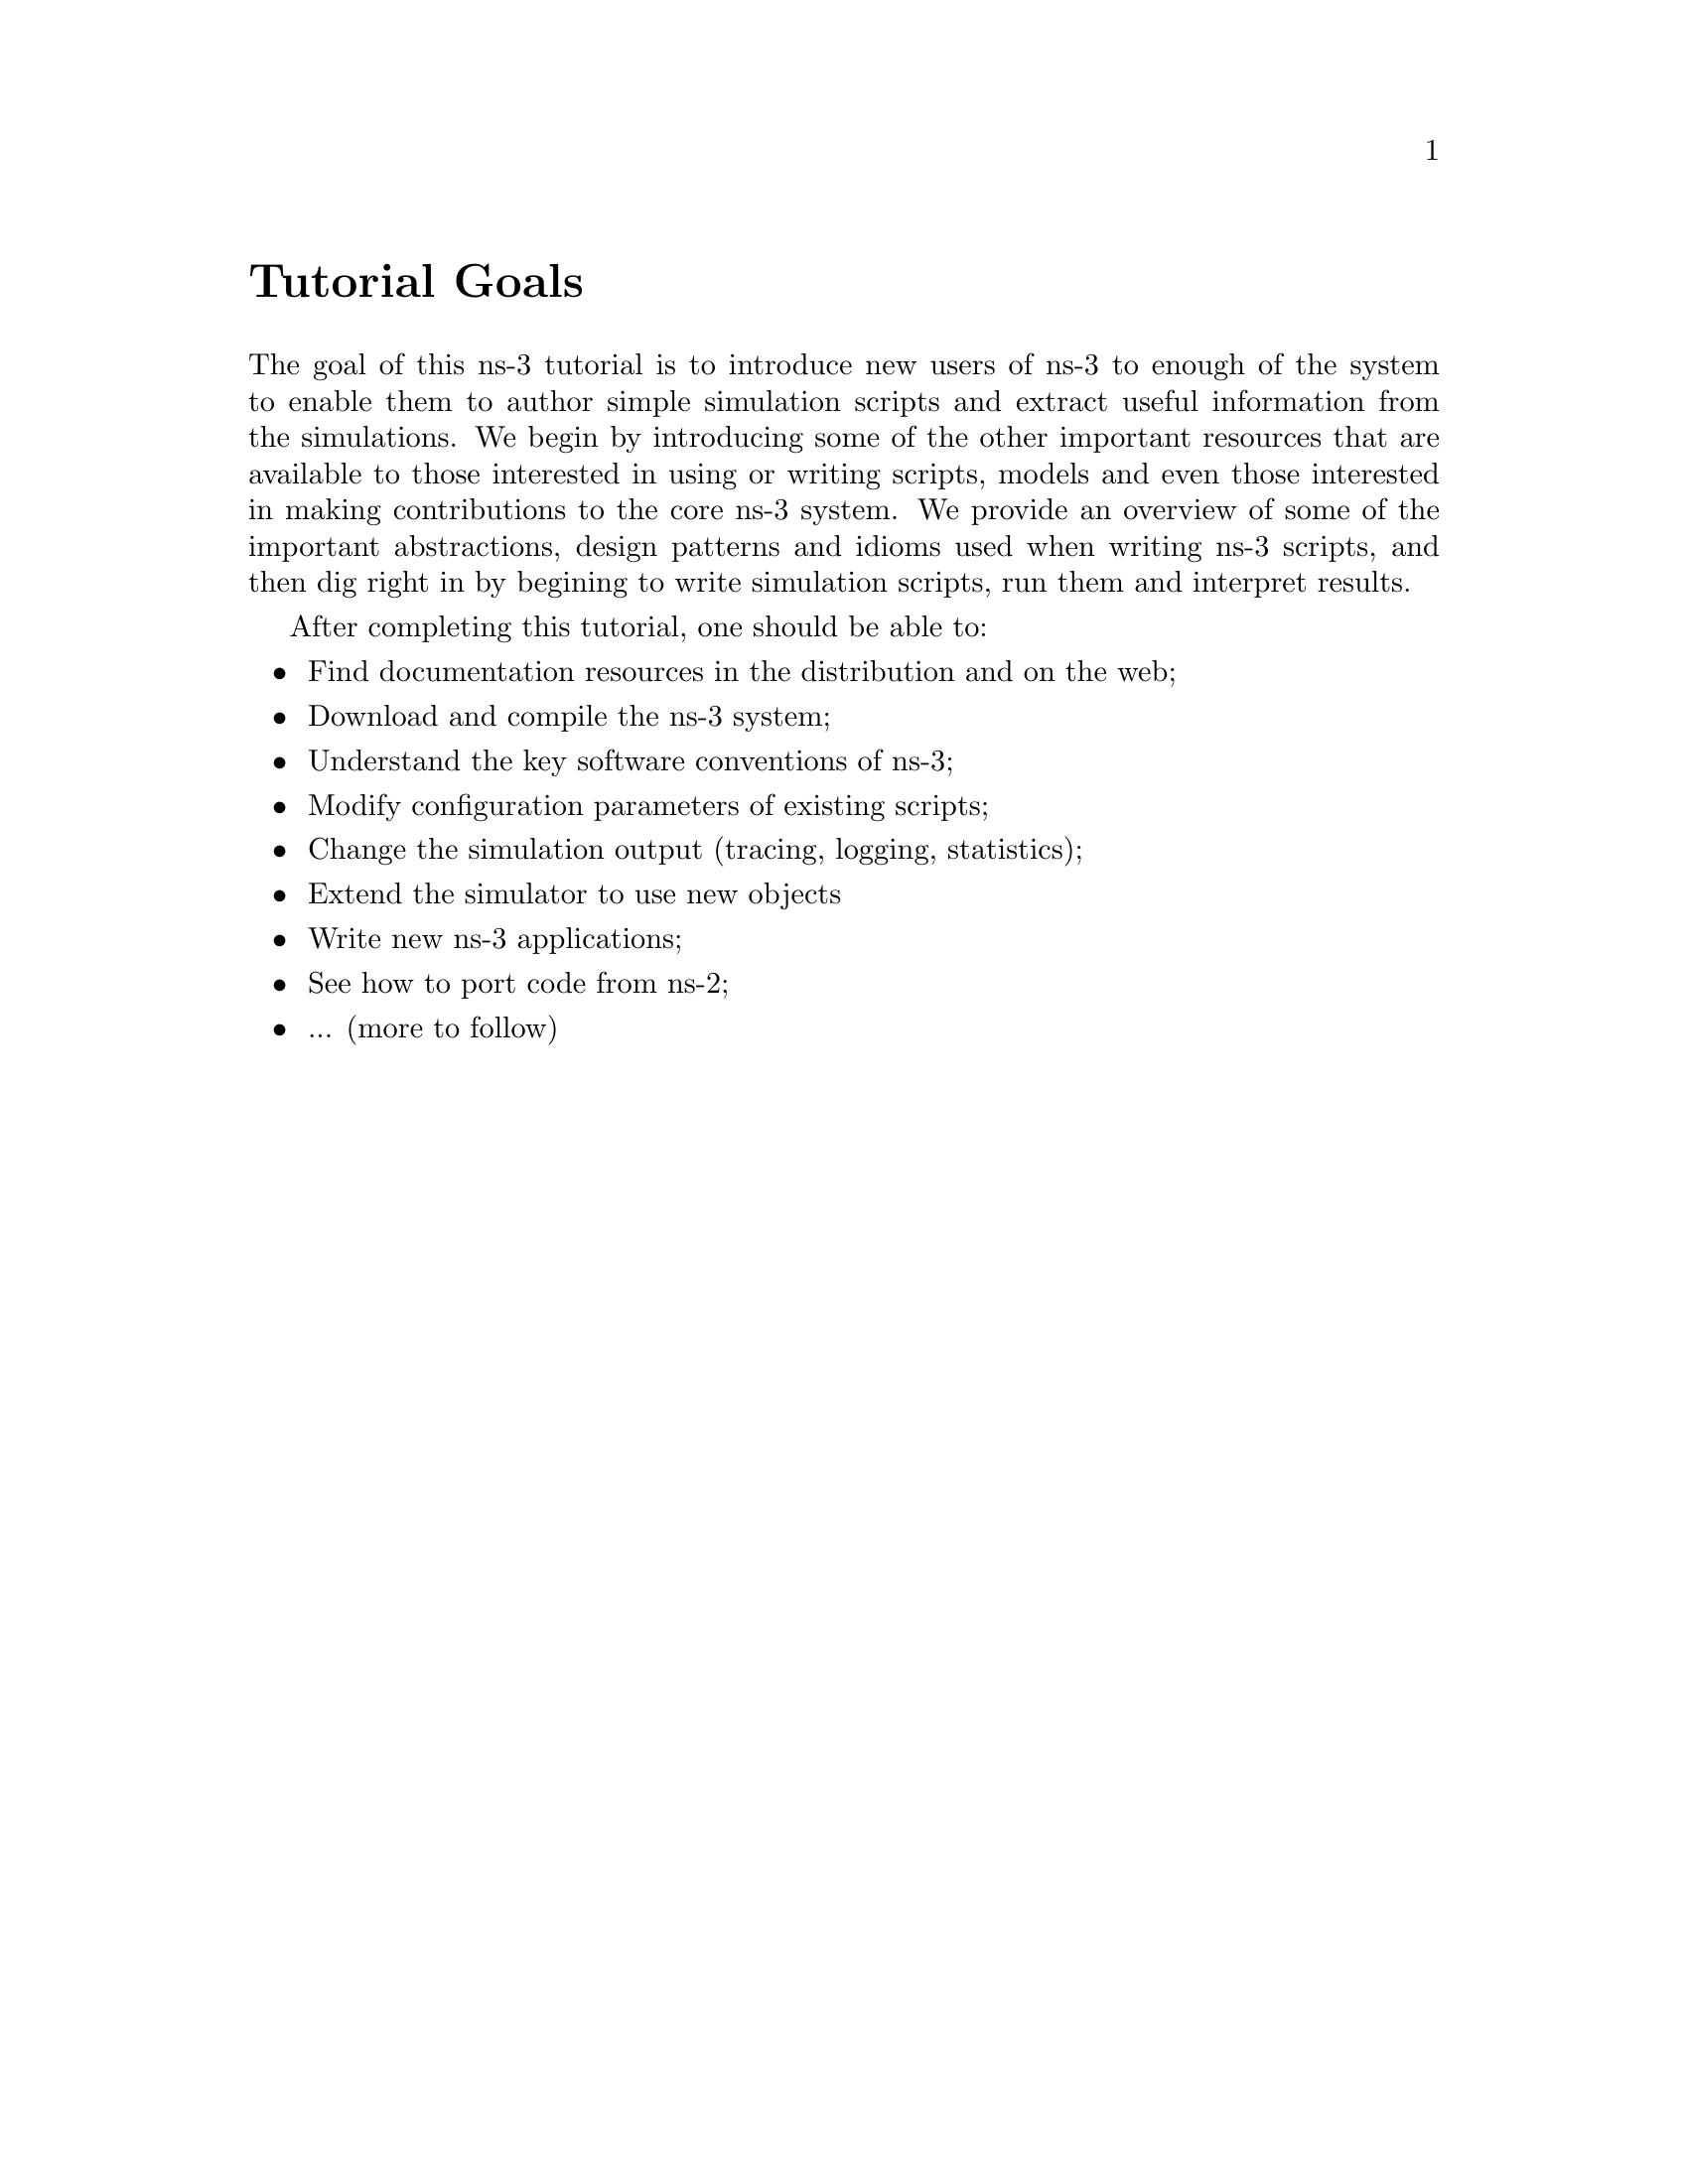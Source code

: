 
@c ========================================================================
@c Begin document body here
@c ========================================================================

@c ========================================================================
@c Tutorial Goals
@c ========================================================================

@node Tutorial Goals
@unnumbered Tutorial Goals

@c This is an unnumbered section, like a preface.  Numbering
@c starts with section 1 (Introduction)

The goal of this ns-3 tutorial is to introduce new users of ns-3 to enough
of the system to enable them to author simple simulation scripts and extract
useful information from the simulations.  We begin by introducing some of the
other important resources that are available to those interested in using or
writing scripts, models and even those interested in making contributions to
the core ns-3 system.  We provide an overview of some of the 
important abstractions, design patterns and idioms used when writing 
ns-3 scripts, and then dig right in by begining to write simulation 
scripts, run them and interpret results.

After completing this tutorial, one should be able to:
@itemize @bullet
@item Find documentation resources in the distribution and on the web;
@item Download and compile the ns-3 system;
@item Understand the key software conventions of ns-3;
@item Modify configuration parameters of existing scripts;
@item Change the simulation output (tracing, logging, statistics);
@item Extend the simulator to use new objects
@item Write new ns-3 applications;
@item See how to port code from ns-2;
@item ... (more to follow)
@end itemize

@c ========================================================================
@c PART:  Introduction
@c ========================================================================
@c The below chapters are under the major heading "Introduction"
@c This is similar to the Latex \part command
@c
@c ========================================================================
@c Overview
@c ========================================================================
@node Overview
@chapter Overview

@menu
* For ns-2 users::
* Contributing::
* Tutorial organization::
@end menu

The ns-3 simulator is a discrete-event network
simulator targeted primarily for research and educational use.  
The @uref{http://www.nsnam.org,,ns-3 project}, started in 
2006, is an open-source project.  The goal of the project is to
build a new network simulator primarily for research and educational use.  

Primary documentation for the ns-3 project is available in
three forms:
@itemize @bullet
@item @uref{http://www.nsnam.org/doxygen/index.html,,ns-3 Doxygen/Manual}:  Documentation of the public APIs of the simulator
@item Tutorial (this document)
@item @uref{http://www.nsnam.org/wiki/index.php,, ns-3 wiki}
@end itemize

The purpose of this tutorial is to introduce new ns-3 users to the 
system in a structured way.  It is sometimes difficult for new users to
glean essential information from detailed manuals and to convert this
information into working simulations.  In this tutorial, we will build 
several example simulations, introducing and explaining key concepts and
features as we go.

As the tutorial unfolds, we will introduce the full ns-3 
documentation 
and provide pointers to source code for those interested in delving deeper
into the workings of the system.

A few key points are worth noting at the onset:
@itemize @bullet
@item ns-3 is not an extension of @uref{http://www.isi.edu/nsnam/ns,,ns-2}; 
it is a new
simulator.  The two simulators are both written in C++ but ns-3
is a new simulator that does not support the ns-2 APIs.
Some models from ns-2 have already been ported from ns-2
to ns-3. The project will continue to maintain ns-2 while
ns-3 is being built, and will study transition and
integration mechanisms.
@item ns-3 is open-source, and the project strives to maintain
an open environment for researchers to contribute and share their
software.  
@end itemize
 
@node For ns-2 users
@section For ns-2 users

For those familiar with ns-2, the most visible outward change 
when moving to ns-3 is the choice of scripting language.  
ns-2 is typically scripted in Tcl and results of simulations can
be visualized using the Network Animator @command{nam}.  In 
ns-3 there is currently no visualization module, and Python
bindings have been developed (Tcl bindings have been prototyped
using @uref{http://www.swig.org,,SWIG}, but are not supported by the 
current development team).  
In this tutorial, we will concentrate on 
scripting directly in C++ and interpreting results via trace files.  

But there are similarities as well (both, for example, are based
on C++ objects, and some code from ns-2 has already been ported
to ns-3).  We will try to highlight differences between ns-2 and ns-3
as we proceed in this tutorial.

@node Contributing
@section Contributing

@cindex software configuration management
ns-3 is a research and educational simulator, by and for the
research community.  It will rely on the ongoing contributions of 
the community to develop new models, debug or maintain
existing ones, and share results.  There are a few policies
that we hope will encourage people to contribute to ns-3 like they
have for ns-2:
@itemize @bullet
@item open source licensing based on GNU GPLv2 compatibility
@item @uref{http://www.nsnam.org/wiki/index.php,,wiki}
@item @uref{http://www.nsnam.org/wiki/index.php/Contributed_Code,,Contributed Code} page, similar to ns-2's popular 
@uref{http://nsnam.isi.edu/nsnam/index.php/Contributed_Code,,Contributed Code} 
page
@item @code{src/contrib} directory (we will host your contributed code)
@item open @uref{http://www.nsnam.org/bugzilla,,bug tracker}
@item ns-3 developers will gladly help potential contributors to get
started with the simulator (please contact @uref{http://www.nsnam.org/people.html,,one of us})
@end itemize  

If you are an ns user, please consider to provide your feedback,
bug fixes, or code to the project.  

@node Tutorial organization
@section Tutorial organization

The tutorial assumes that new users might follow a path such as follows:

@itemize @bullet
@item browse the source code and documentation, to get a feel for 
the simulator and what it might be like to handle;
@item try to download and build a copy;
@item try to run a few sample programs, and perhaps change some configurations;
@item look at simulation output, and try to adjust it
@item study the software architecture of the system, to consider hacking it or 
extending it;
@item write new models or port existing code to ns-3, and eventually post those
models back to the community.
@end itemize

As a result, we have tried to organize the tutorial along the above
broad sequences of events.

@c ========================================================================
@c Browsing ns-3
@c ========================================================================

@node Browsing
@chapter Browsing ns-3

@menu
* Source code::
* Doxygen::
* Other documentation::
@end menu

@node Source code
@section Source code 

The most recent code can be browsed on our web server at the following link:
@uref{http://code.nsnam.org/?sort=lastchange}.  If you click on the bold
repository names on the left of the page, you will see changelogs for
these repositories, and links to the @emph{manifest}.  From the manifest
links, one can browse the source tree.

The top-level directory will look something like:
@verbatim
  AUTHORS  RELEASE_NOTES  examples/  src/       waf*
  LICENSE  VERSION        ns3/       tutorial/  waf.bat*
  README   doc/           samples/   utils/     wscript
@end verbatim
The source code is mainly in the @code{src} directory.  Example
scripts are in the @code{examples} directory.  Both are good directories
to start browsing some code.

For ns-2 users, who may be familiar with the @code{simple.tcl} example script
in the ns-2 documentation, an analogous script is found in 
@code{examples/simple-point-to-point.cc} with a Python equivalent found
in @emph{(pending Python merge)}. 

@node Doxygen
@section Doxygen

We document all of APIs using @uref{http://www.stack.nl/~dimitri/doxygen/,,Doxygen}.  Current builds of this documentation are available at:
@uref{http://www.nsnam.org/doxygen/index.html}, which are worth an initial
look.  

@node Other documentation
@section Other documentation

See:  @uref{http://www.nsnam.org/documents.html}.

@c ========================================================================
@c Resources
@c ========================================================================

@node Resources
@chapter Resources

@menu
* The-Web::
* Mercurial::
* Waf::
* Environment-Idioms-Design-Patterns::
* Socket-Programming::
@end menu

@node The-Web
@section The Web

@cindex www.nsnam.org
There are several important resources of which any ns-3 user must be
aware.  The main web site is located at @uref{http://www.nsnam.org}
and provides access to basic information about the ns-3 system.  
Detailed documentation is available through the main web site at
@uref{http://www.nsnam.org/documents.html}.

@cindex documentation
@cindex architecture
You can find documents relating to the system architecture from this page,
and also gain access to the detailed software documentation.  The software
system is documented in great detail using 
@uref{http://www.stack.nl/~dimitri/doxygen/,,Doxygen}.  There is a Wiki that
complements the main ns-3 web site which you will find at 
@uref{http://www.nsnam.org/wiki/}.

You will find user and developer FAQs there as well as troubleshooting guides, 
third-party contributed code, papers, etc. The source code may be found 
and browsed at @uref{http://code.nsnam.org/}. 

@cindex repository!ns-3-dev
@cindex repository!releases
There you will find the current development tree in the repository named
@code{ns-3-dev}. Past releases and experimental repositories of the core
developers may also be found there.

@node Mercurial
@section Mercurial

Complex software systems need some way to manage the organization and 
changes to the underlying code and documentation.  There are many ways to
perform this feat, and you may have heard of some of the systems that are
currently used to do this.  The Concurrent Version System (CVS) is probably
the most well known.

@cindex software configuration management
@cindex Mercurial
The ns-3 project uses Mercurial as its source code management system.
Although you do not need to know much about Mercurial in order to complete
this tutorial, we recommend becoming familiar with Mercurial and using it 
to access the source code.  Mercurial has a web site at 
@uref{http://www.selenic.com/mercurial/},
from which you can get binary or source releases of this Software
Configuration Management (SCM) system.  Selenic (the developer of Mercurial)
also provides a tutorial at 
@uref{http://www.selenic.com/mercurial/wiki/index.cgi/Tutorial/},
and a QuickStart guide at
@uref{http://www.selenic.com/mercurial/wiki/index.cgi/QuickStart/}.

You can also find vital information about using Mercurial and ns-3
on the main ns-3 web site.

@node Waf
@section Waf

@cindex Waf
@cindex make
@cindex build
Once you have source code downloaded to your local system, you will need 
to compile that source to produce usable programs.  Just as in the case of
source code management, there are many tools available to perform this 
function.  Probably the most famous of these tools is @code{make}.  Along
with being the most famous, @code{make} is probably the most difficult to
use in a very large and highly configurable system.  Because of this, many
alternatives have been developed.  Recently these systems have been developed
using the Python language.

The build system @code{Waf} is used on the ns-3 project.  It is one 
of the new generation of Python-based build systems.  You will not need to 
understand any Python to build the existing ns-3 system, and will 
only have to understand a tiny and intuitively obvious subset of Python in 
order to extend the system in most cases.

For those interested in the gory details of Waf, the main web site can be 
found at @uref{http://freehackers.org/\~tnagy/waf.html}.

@node Environment-Idioms-Design-Patterns
@section Environment, Idioms, and Design Patterns

@cindex C++
As mentioned above, scripting in ns-3 is done in C++.  A working 
knowledge of C++ and object-oriented concepts is assumed in this document.
We will take some time to review some of the more advanced concepts or 
possibly unfamiliar language features, idioms and design patterns as they 
appear.  We don't want this tutorial to devolve into a C++ tutorial, though,
so we do expect a basic command of the language.  There are an almost 
unimaginable number of sources of information on C++ available on the web or
in print.

If you are new to C++, you may want to find a tutorial- or cookbook-based
book or web site and work through at least the basic features of the language
before proceeding.

@subsection Environment

@cindex toolchain
@cindex GNU
The ns-3 system uses the GNU ``toolchain'' for development.  
A software toolchain is the set of programming tools available in the given 
environment. For a quick review of what is included in the GNU toolchain see,
@uref{http://en.wikipedia.org/wiki/GNU_toolchain}.

@cindex Linux
Typically an ns-3 author will work in Linux or a Linux-like
environment.  For those running under Windows, there do exist environments 
which simulate the Linux environment to various degrees.  The ns-3 
project supports development in the Cygwin and the MinGW environments for 
these users.  See @uref{http://www.cygwin.com/} and 
@uref{http://www.mingw.org/} for details on downloading and using these
systems.  Cygwin provides many of the popular Linux system commands.
It can, however, sometimes be problematic due to the way it 
actually does its emulation, and sometimes interactions with other Windows
software can cause problems.

@cindex Cygwin
@cindex MinGW
If you do use Cygwin or MinGW; and use Logitech products, we will save you
quite a bit of heartburn right off the bat and encourage you to take a look
at the @uref{http://www.mingw.org/MinGWiki/index.php/FAQ,,MinGW FAQ}.

@cindex Logitech
Search for ``Logitech'' and read the FAQ entry, ``why does make often 
crash creating a sh.exe.stackdump file when I try to compile my source code.''
Believe it or not, the @code{Logitech Process Monitor} insinuates itself into
every DLL in the system when it is running.  It can cause your Cygwin or
MinGW DLLs to die in mysterious ways and often prevents debuggers from 
running.  Beware of Logitech.

@subsection Idioms and Design Patterns

@cindex idiom
In any system, there are a number of problems to be solved that happen 
repeatedly.  Often the solutions to these problems can be generalized and
applied in a similar way across the system.  These solutions are called
Design Patterns.  The ns-3 system relies on several classic design
patterns.

@cindex design pattern
Also, in any language, there are constructs that, while they aren't part of the
language per se, are commonly found and useful.  For example, at the lowest 
level a C programmer should be able to immediately recognize the purpose and 
intent  of the following code without having to reflect on the details:

@verbatim
  for (;;)
@end verbatim

These low-level constructs, or idioms, extend upward in complexity, eventually
becoming implementations of design patterns.  As you are exposed to more 
and more of the ns-3 system, you will begin to recognize and be 
comfortable with the C++ implementations (idioms) of several important design
patterns.

@cindex functor
@cindex callback
@cindex smart pointer
The ns-3 code relies heavily on 
@emph{Generalized Functors, Callbacks, 
Smart Pointers, Singletons, and Object Factories}.  Although we will 
not assume any detailed knowledge of the idioms and design patterns used 
in the ns-3
system, it will be useful for readers who intend to delve deeply into the
system to understand some important related concepts.  We recommend two 
resources: @uref{http://www.amazon.com/Design-Patterns-Object-Oriented-Addison-Wesley-Professional/dp/0201633612/,,Design Patterns: Elements of Reusable Object-Oriented Software, Gamma et. al.} and
@uref{http://www.amazon.com/exec/obidos/ASIN/0201704315,,Modern C++ Design: Generic Programming and Design Patterns Applied, Alexandrescu}.

Gamma addresses the abstract design patterns, and Alexandrescu addresses the
C++ idioms you will often see throughout the ns-3 code.

@cindex template
Almost any use of ns-3 will require some basic knowledge of C++ 
templates.
We will discuss the high-level uses in this tutorial.  However, if you venture
deeply into the source code, you will see fairly heavy use of relatively
sophisticated C++ templates in some of low-level modules of the system.  The
You don't have to be a template guru to complete this tutorial but if you
expect to work in ns-3 within the simulation core, you will have to be 
somewhat fluent
with templates.  If you  want to truly grok C++ templates we recommend,
@uref{http://www.amazon.com/Templates-Complete-Guide-David-Vandevoorde/dp/0201734842/,,C++ Templates: The Complete Guide, Vandevoorde and Josuttis}.

@node Socket-Programming
@section Socket Programming

@cindex sockets
We will assume a basic facility with the Berkeley Sockets API in the examples
used in this tutorial.  If you are new to sockets, we recommend reviewing the
API and some common usage cases.  For a good overview of programming TCP/IP
sockets we recommend @uref{http://www.elsevier.com/wps/product/cws_home/680765,,Practical TCP/IP Sockets in C, Donahoo and Calvert}.

There is an associated web site that includes source for the examples in the
book, which you can find at:
@uref{http://cs.baylor.edu/~donahoo/practical/CSockets/}.

If you understand the first four chapters of the book (or for those who do
not have access to a copy of the book, the echo clients and servers shown in 
the website above) you will be in good shape to understand the tutorial.
There is a similar book on Multicast Sockets,
@uref{http://www.elsevier.com/wps/product/cws_home/700736,,Multicast Sockets, Makofske and Almeroth}.
that covers material you may need to understand for the multicast examples.

@c ========================================================================
@c Downloading and Compiling 
@c ========================================================================

@node Downloading and Compiling
@chapter Downloading and Compiling

@cindex Linux
@cindex Cygwin
@cindex GNU
@cindex toolchain
From this point forward, we are going to assume that the reader is working in
Linux or a Linux emulation environment (Linux, Cygwin, etc.) and has the GNU
toolchain installed and verified.  

@cindex Mercurial
@cindex Waf
We are going to assume that you have Mercurial and Waf installed and running
on the target system as described in the Getting Started section of the 
ns-3 web site: @uref{http://www.nsnam.org/getting_started.html}.

@section Downloading
@cindex tarball
The ns-3 code is available in Mercurial repositories on the server
code.nsnam.org.  You can download a tarball, but we recommend working with
Mercurial --- it will make your life easier in the long run.

@cindex repository
If you go to the following link: @uref{http://code.nsnam.org/},
you will see a number of repositories.  Many are the private repositories of
the ns-3 development team.  The repositories of interest to you 
will be
prefixed with ``ns-3''.  The current development snapshot (unreleased) of
ns-3 may be found at: @uref{http://code.nsnam.org/ns-3-dev/}.

The developers attempt to keep this repository in a consistent, working state
but it is a development area with unreleased code present, so you may want to
consider downloading an official release.

There will be a number of released repositories present at code.nsnam.org.
These repos will have names like ns-3.0.1 --- which referes to release 3.0.1 
of the network simulator (or if you like, release 0.1 of ns-3).  
Since the releases are changing at a rate of one per month, I will stick with 
the more constant ns-3-dev here, but you can replace the string ns-3-dev with
your choice of release (e.g., ns-3.0.5) below.  You can find the latest 
version  of the code either by inspection of the repository list or by going 
to the ``Getting Started'' web page and looking for the latest release 
identifier.

One practice is to create a directory called @code{repos} in one's home 
directory under which one can keep local Mercurial repositories.  
@emph{Hint:  we will
assume you do this later in the tutorial.} If you adopt that approach, you 
can get a copy of any of the development versions of ns-3 by typing 
the following into your Linux shell (assuming you have installed Mercurial):

@verbatim
  cd
  mkdir repos
  cd !$
  hg clone http://code.nanam.org/ns-3-dev
@end verbatim

As the hg command executes, you should see something like the following,

@verbatim
  destination directory: ns-3-dev
  requesting all changes
  adding changesets
  adding manifests
  adding file changes
  added 1513 changesets with 5687 changes to 733 files
  358 files updated, 0 files merged, 0 files removed, 0 files unresolved
@end verbatim

After the clone command completes, you should have a directory called 
ns-3-dev under your @code{~/repos} directory, the contents of which should 
look something like the following:

@verbatim
  AUTHORS  RELEASE_NOTES  examples/  src/       waf*
  LICENSE  VERSION        ns3/       tutorial/  waf.bat*
  README   doc/           samples/   utils/     wscript
@end verbatim

You are now ready to build the ns-3 distribution.

@section Building
@cindex Waf!build
@cindex Waf!configure
@cindex Waf!debug
@cindex Waf!compile
We use Waf to build the ns-3 project.  The first thing you 
will need to do is to configure the build.  For reasons that will become clear
later, we are going to work with debug builds in the tutorial.  To explain to 
Waf that it should do debug builds you will need to execute the following 
command,

@verbatim
  ./waf -d debug configure
@end verbatim

This runs the copy of Waf in the local directory (which is provided as a 
convenience for you).  As the build system checks for various dependencies
you should see output that looks similar to the following,

@verbatim
  ~/repos/ns-3-dev >./waf -d debug configure
  Checking for program g++                : ok /usr/bin/g++
  Checking for program cpp                : ok /usr/bin/cpp
  Checking for program ar                 : ok /usr/bin/ar
  Checking for program ranlib             : ok /usr/bin/ranlib
  Checking for compiler could create programs : ok
  Checking for compiler could create shared libs : ok
  Checking for compiler could create static libs : ok
  Checking for flags -Wall                       : ok
  Checking for flags -O2                         : ok
  Checking for flags -g -DDEBUG                  : ok
  Checking for flags -g3 -O0 -DDEBUG             : ok
  Checking for g++                               : ok
  Checking for header stdlib.h                   : ok
  Checking for header stdlib.h                   : ok
  Checking for header signal.h                   : ok
  Checking for high precision time implementation: 128-bit integer
  Checking for header stdint.h                   : ok
  Checking for header inttypes.h                 : ok
  Checking for header sys/inttypes.h             : not found
  Configuration finished successfully; project is now ready to build.
  ~/repos/ns-3-dev >
@end verbatim

The build system is now configured and you can build the debug versions of 
the ns-3 programs by simply typing,

@verbatim
  ./waf check
@end verbatim

You will see many Waf status messages displayed as the system compiles.  The
most important is the last one,

@verbatim
  Compilation finished successfully
@end verbatim

and you will see a number of software unit tests subsequently execute.

@section Running a Script
@cindex Waf!run
We typically run scripts under the control of Waf.  This allows the build 
system to ensure that the shared library paths are set correctly and that
the libraries are available at run time.  To run a program, simply use the
@code{run} option in Waf.  Let's run the ns-3 equivalent of the hello
world program by typing the following:

@verbatim
  ./waf --run hello-simulator
@end verbatim

Waf first checks to make sure that the program is built correctly and 
executes a build if required.  Waf then then executes the program, which 
produces the following output.

@verbatim
  Hello Simulator
@end verbatim

If you want to run programs under another tool such as gdb or valgrind,
see this @uref{http://www.nsnam.org/wiki/index.php/User_FAQ#How_to_run_NS-3_programs_under_another_tool,,wiki entry}.

@emph{Congratulations.  You are now an ns-3 user.}

@c ========================================================================
@c Some Prerequisites
@c ========================================================================

@node Some-Prerequisites
@chapter Some Prerequisites

The first thing we need to do before actually starting to code is to explain
a few core concepts, abstractions and idioms in the system.  Much of this may
appear transparently obvious to some, but we recommend taking the time to read
through this chapter just to ensure you are starting on a firm foundation.

@section Abstractions

In this section, we'll review some terms that are commonly used in
networking, but have a specific meaning in ns-3.

@subsection Node
@cindex Node
In Internet jargon, a computing device that connects to a network is called
a @emph{host} or sometimes an @emph{end system}.  Because ns-3 is a 
@emph{network} simulator, not specifically an @emph{Internet} simulator, we 
intentionally do not use the term host since it is closely associated with
the Internet and its protocols.  Instead, we use a more generic term also
used by other simulators that originates in Graph Theory --- the @emph{node}.

@cindex Node!class
In ns-3 the basic computing device abstraction is called the 
node.  This abstraction is represented in C++ by the class @code{Node}.  The 
@code{Node} class provides methods for managing the representations of 
computing devices in simulations.  Developers are expected to specialize the 
@code{Node} in the object-oriented programming sense to create new computing
device models.  In this tutorial, we will use a specialization of class 
@code{Node} called @code{InternetNode}.  As you might expect, the
@code{InternetNode} is a class that represents a host in the Internet sense,
and automatically provides core IPv4 networking protocols.

You should think of a @code{Node} as a computer to which you will add 
functionality.  One adds things like applications, protocol stacks and
peripheral cards with their associated drivers to enable the computer to do
useful work.  We use the same basic model in ns-3.

@subsection Application
@cindex Application
Typically, computer software is divided into two broad classes.  @emph{System
Software} organizes various computer resources such as memory, processor
cycles, disk, network, etc., according to some computing model.  System
software usually does not use those resources to complete tasks that directly
benefit a user.  A user would typically run an @emph{application} that acquires
and uses the resources controlled by the system software to accomplish some
goal.  

@cindex system call
Often, the line of separation between system and application software is made
at the privilege level change that happens in operating system traps.
In ns-3 there is no real concept of operating system and especially
no concept of privilege levels or system calls.  We do, however, have the
idea of an application.  Just as software applications run on computers to
perform tasks in the ``real world,'' ns-3 applications run on
ns-3 @code{Node}s to drive simulations in the simulated world.

@cindex Application!class
In ns-3 the basic abstraction for a user program that generates some
activity to be simulated is the application.  This abstraction is represented 
in C++ by the class @code{Application}.  The @code{Application} class provides 
methods for managing the representations of our version of user-level 
applications in simulations.  Developers are expected to specialize the
@code{Application} in the object-oriented programming sense to create new
applications.  In this tutorial, we will use specializations of class 
@code{Application} called @code{UdpEchoClient} and @code{UdpEchoServer}.
As you might expect, these applications compose a client/server application set
used to generate and echo simulated network packets 

@subsection Channel
@cindex Channel

In the real world, one can connect a computer to a network.  Often the media
over which data flows in these netowrks are called @emph{channels}.  When
you connect your Ethernet cable to the plug in the wall, you are connecting 
your computer to an Ethernet communication channel.  In the simulated world
of ns-3 one connects a @code{Node} to an object representing a
communication channel.  Here the basic communication subnetwork abstraction 
is called the channel and is represented in C++ by the class @code{Channel}.  

The @code{Channel} class provides methods for managing communication 
subnetwork objects and connecting nodes to them.  They may also be specialized
by developers in the object oriented programming sense.  A @code{Channel}
specialization may model something as simple as a wire.  The specialized 
@code{Channel} can also model things as complicated as a large Ethernet
switch, or three-dimensional space in the case of wireless networks.

We will use specialized versions of the @code{Channel} called
@code{CsmaChannel} and @code{PointToPointChannel} in this tutorial.  The
@code{CsmaChannel}, for example, models a version of a communication subnetwork
that implements a @emph{carrier sense multiple access} communication medium.
This gives us Ethernet-like functionality.  

@subsection Net Device
@cindex NetDevice
@cindex Ethernet

It used to be the case that if you wanted to connect a computers to a network,
you had to buy a specific kind of network cable and a hardware device called
(in PC terminology) a @emph{peripheral card} that needed to be installed in
your computer.  These cards were called Network Interface Cards, or 
@emph{NIC}s.  Today most computers come with the network controller hardware
built in and users don't see these building blocks.

A NIC will not work without a software driver to control the hardware.  In 
Unix (or Linux), a piece of peripheral hardware is classified as a 
@emph{device}.  Devices are controlled using @emph{device drivers}, and network
devices (NICs) are controlled using @emph{network device drivers}
collectively known as @emph{net devices}.  In Unix and Linux you refer
to these net devices by names such as @emph{eth0}.

In ns-3 the @emph{net device} abstraction covers both the software 
driver and the simulated hardware.  A net device is ``attached'' to a 
@code{Node} in order to enable the @code{Node} to communicate with other 
@code{Node}s in the simulation via @code{Channel}s.  Just as in a real
computer, a @code{Node} may be connected to more than one @code{Channel} via
multiple @code{NetDevice}s.

The net device abstraction is represented in C++ by the class @code{NetDevice}.
The @code{NetDevice} class provides methods for managing connections to 
@code{Node} and @code{Channel} objects; and may be specialized by developers
in the object-oriented programming sense.  We will use the specialized version
of the @code{NetDevice} called the @code{CsmaNetDevice} in this tutorial.
Just as an Ethernet NIC is designed to work with an Ethernet network, the
@code{CsmaNetDevice} is designed to work with a @code{CsmaChannel}.

@subsection Topology Helpers
In a real network, you will find host computers with added (or built-in)
NICs.  In ns-3 we would say that you will find @code{Nodes} with 
attached @code{NetDevices}.  In a large simulated network you will need to 
arrange many connections between @code{Node}s, @code{NetDevice}s and 
@code{Channel}s.

Since connecting a @code{NetDevice} to a @code{Node}, and a @code{NetDevice}
to a @code{Channel} is such a common task in ns-3 we provide what we
call @emph{topology helpers} to make this as easy as possible.  Topology 
helpers perform much of the dirty work of creating and connecting net devices.
For example, it may take several distinct method calls to create a NetDevice,
add a MAC address, connect the net device to a @code{Node} and configure
the protocol stack, and then connect the @code{NetDevice} to a @code{Channel}.
We use topology helper functions to compose those distinct operations into
an easy to use model.

Topology helper functions use the abstractions (described above) of Network
Interface Cards and Cables.  When you think of adding a new kind of network,
you may think of going out to the local computer retailer and buying a kit.
This kit might include a nework cable and some number of peripheral cards and
thier associated software drivers.  You can think of topology helpers in 
roughly the same way.  Instead of buying a kit for a given type of network,
you will use a topology helper class for a given type of network, to accomplish
the equivalent of installing the network ``kit.''

@section Important Idioms
Now that we have identified that there are C++ classes in the system called
@code{Node} and @code{InternetNode}, we need to understand how to bring
objects of these classes into existance, and manage their lifetimes.  Let's
examine this in some detail here.

@cindex InternetNode
@cindex CreateObject
@cindex Ptr
In ns-3, if we want to create an @code{InternetNode} in a 
script, we will 
typically do something like the following example:

@verbatim
  Ptr<Node> p = CreateObject<InternetNode> ();
@end verbatim

@cindex smart pointer
To some, it may seem intuitively obvious that we're creating an
@code{InternetNode} object and assigning responsibility for managing the 
object to a smart pointer named @code{p}.  For the rest of us, there may be
a lot in that line that is unfamiliar, so let's look at what this line means 
in some detail.

@subsection Templates 101
@cindex template
If you are familiar with C++ templates, you may skip this section as it is
just a cursory introduction to function and class templates.

Referring back to the example line of code, reproduced below for your 
convenience, the angle brackets you see in the code indicate that we are
using C++ @emph{templates}.  

@verbatim
  Ptr<Node> p = CreateObject<InternetNode> ();
@end verbatim

The purpose of templates is to allow a programmer to write one version of code
that is applicable over multiple types.  Some people consider templates to be
an enhancement of the C preprocessor macro functionality.  At some level
this comparison reveal some similarities, but C++ templates are really 
quite different.

@cindex template!declaration
@cindex template!definition
@cindex template!use
In C++, just as with most language constructs, templates are @emph{declared}, 
@emph{defined} and @emph{used}.  A declaration of a template might look
something like,

@verbatim
  template <typename T> T Add (T first, T second);
@end verbatim

@cindex template!typename
This line uses the keyword @code{template} followed by a declaration of a
type name (in this case @code{T}) in angle brackets.  The angle brackets 
should indicate to you that a template is being declared, defined or used.
The type name @code{T} can be thought of as a string that will be substitited
during the use phase of the template.  For example, the @code{T} may be
replaced by the word @code{int}.  It is this substitution that leads people
to compare templates with macros.

Without going into too much more detail, this snippet declares that a piece
of code exists that will be able to call a function @code{Add} that will
add arbitrary types together.  The @code{T} will be eventually replaced by
a C++ data type name.  For example,

@verbatim
  T Add (T first, T second);
@end verbatim

might eventually become

@verbatim
  int Add (int first, int second);
@end verbatim

If the template has been declared, we need to @emph{define} what that piece of
code will actually do.  That might look something like,

@verbatim
  template <typename T> 
  T Add (T first, T second)
  {
    return first + second;
  }
@end verbatim

All we've done here is to provide an implementation of the template that 
adds the two variables together and returns the result.  Note that this
implementation works for any type that provides an @code{operator+}.

The puzzle all comes together when you understand that @emph{using} a template
causes the compiler to automatically instantiate code for a specific function 
according to the given template parameters.  You might use the above template
like,

@verbatim
  int x, y, z;
  z = Add<int> (x, y);
@end verbatim

@cindex template!instantiate
When the compiler sees @code{Add<int>} it understands that it needs to make
sure that code is instantiated (created) to perform the @code{Add} using the
specified type @code{<int>}.  To a first approximation, the compiler will 
replace the typename @code{T} with the specified type @code{int} and 
automagically generate code equivalent to,

@verbatim
  int Add (int first, int second)
  {
    return first + second;
  }
@end verbatim

A user of the template definition could just as easily have provided a use
that assigned the type float.  This would simply be done like,

@verbatim
  float x, y, z;
  z = Add<float> (x, y);
@end verbatim

In this case, the compiler would automatically generate code that looked like,

@verbatim
  float Add (float first, float second)
  {
    return first + second;
  }
@end verbatim

@cindex template!function
This particular kind of template programming uses what are called
@emph{function templates}.  They are called function templates since you 
are @emph{templating} function declarations and definitions.

@cindex template!class
Templates can also be used in conjunction with classes, in which case you are
said to be using, not too surprisingly, @emph{class templates}.  The syntax and
use is similar.  To declare a class template you might use something like,

@verbatim
  template <typename T> 
  class MyStack
  {
    void Push (T data);
    T Pop (void);
  };
@end verbatim

The methods can be defined separately in a method similar to function template
definitions,

@verbatim
  template <typename T> void MyStack<T>::Push (T data)
  {
    ...
  };
@end verbatim

You can then use the new templated class in the following way, 

@verbatim
  int x, y;

  MyStack<int> stack;
  stack.Push (x);
  y = stack.Pop ();
@end verbatim

Similarly to the function template case, the compiler knows that it has to
automatically generate code to fill out the class and method declarations
and definitions using the appropriate type specified by @code{<int>}.

@subsection Smart Pointers 101
If you are familiar with C++ smart pointers, you may skip this section as it
is just a cursory introduction to smart pointers and intrusive reference
counting.

@cindex smart pointer
Referring back to the example line of code, partially reproduced below for 
your convenience below, the left hand side is the declaration and
initialization of a class template that implements a @emph{smart pointer}.

@verbatim
  Ptr<Node> p = ...
@end verbatim

To a first approximation, you can think of @code{Ptr<Node>} as the a new kind
of declaration of a pointer to a @code{Node} object.  The difference is that
a smart pointer is a user-defined data type (instantiated via a templated
class) that @emph{simulates} a classical pointer but provides additional 
features.  As an aside, you typically pronounce  @code{Ptr<Node>} as 
``pooter node'' where pooter rhymes with footer.

@cindex memory management
One of the most important ``additional feature'' provided by smart pointers is
automatic memory management.  Since you now understand class templates, you
will understand how the template allows us to write the pointer code once, but
allows us to point to many different kinds of objects.  Later in the tutorial
you will see variations such as @code{Ptr<Ipv4>} and @code{Ptr<Channel>}, 
which are smart pointers to an IP version 4 object and a channel object, 
respectively.

The use of built-in pointers in C and C++ is a major source of bugs.  Constant
allocation of, passing of responsibility for, and deallocation of underlying
data makes it very likely that errors will occur.  In one of these errors,
the usual problem is that the responsibility for deallocating a memory block
is misplaced.  This may result in a memory leak or a duplicate deallocation.
Smart pointers try to prevent this kind of problem by working with the
@emph{scope} and @emph{extent} rules of the language to make memory 
deallocation automatic.

The scope of a variable defines where in a program a given variable may be 
referred to.  The extent of a variable defines when in the program's execution
the variable has a valid value.  Consider a simple subroutine that contains a
smart pointer.

@verbatim
  void SimpleSubroutine (void)
  {
    Ptr<Node> p;
  }
@end verbatim

@cindex scope
The variable named @code{p} has a scope limited to the subroutine itself.  The 
variable is said to @emph{come into scope} as the subroutine is entered during
execution.  At this time, the constructor of the underlying class is executed
and a valid variable is available for use.  When the subroutine is done 
executing, the variable is said to @emph{go out of scope}.  This causes the
destructor of the underlying class to be executed and the variable no longer
has a valid value.  This is not a problem since it is no longer valid to refer
to the parameter.  Smart pointers take advantage of these defined actions at
points where variables must be valid and become discardable to determine when
underlying data can be freed.

@cindex reference counting!intrusive
The ns-3 smart pointer mechanism uses a mechanism called intrusive 
reference counting to determine when a memory block should be automatically 
deallocated.  The term ``intrusive'' means that a reference count (a count of
variables required to have valid data) is stored in the object being managed
instead of in a proxy object.  This means that each piece of memory managed by
a ns-3 smart pointer includes a reference count.  When a smart 
pointer to a reference counted object is created, this reference count is 
incremented.  This indicates that a new variable requires a valid data object 
be present.  When a smart pointer to a reference counted object is destroyed
(for example, when going out of scope) the reference count of the managed 
object is decremented.  When the reference count goes to zero it means that 
all smart pointers to the underlying object have gone out of scope and the 
object is no longer needed by any past ``users'' of the object.  This in turn
means that the object can be safely deallocated, and this is done 
automatically for you as the ``last'' smart pointer goes out of scope.

Consider how this might work as you pass a smart pointer to an object down
a protocol stack.  At each level of the stack, you pass the smart pointer
by value.  This causes a copy of the smart pointer to be made, which 
increments the reference count of the underlying object.  When the
@emph{calling} method is done executing, the calling smart pointer goes out of 
scope and  the reference count is decremented.  This leaves the single smart 
pointer in the @emph{called} method with a reference to the underlying object.
When the smart pointer in the called method goes out of scope, the destructor
for the smart pointer is called.  The destructor checks the reference count
of the underlying object and sees that it becomes zero.  This indicates that 
the object can be deallocated, and the destructor does so.  This results in
the lifetime management of the underlying object being automatically managed,
a boon if you have experience with ``manual'' memory management and finding
memory leaks.

Now, we want to make this feature available as widely as possible to objects
in the ns-3 system.  The basic operations of the smart pointer class
are the same across any intrusively reference counted object.  C++ provides a
mechanism to achieve this kind of generic behavior --- the template.  Let's
examine the declaration of the smart pointer in more detail.  First consider
the way you might declare and use a built-in pointer.  For the sake of
simplicity, just assume that a C++ object of the class @code{MyClass} exists.
Further assume that @code{MyClass} provides one method called @code{method}.
Using built-in pointers, you could do something like the following:

@verbatim
  MyClass *p = ...
  p->method ();
@end verbatim

@cindex smart pointer
One of the key design points of smart pointers is that they should simulate
built-in pointers.  In C++ this is done by overloading @code{operator->}, 
@code{operator=} and @code{operator*}.  To implement a smart pointer we need
to provide a generic class that implements these operators.  This generic 
class should allow operations that appear as if it were a built-in pointer
to the reference counted object. Typically this is accomplished via a
relatively simple C++ class template.  If you are interested in the details
of how this may be accomplished, see Alexandrescu for a good treatment,

@cindex template
Taking the template as given, in order to declare a smart pointer you will
need to create a smart pointer object and provide the template parameter
needed to instantiate the required code.  This parameter will be the name
of the reference counted class to which you want to point.  The smart
pointer class overrides @code{operator=} which allows initialization of the
smart pointer just as if it were a built-in pointer.  The end result is that
you use smart pointers just as if they were built-in pointers:

@verbatim
  SmartPointer<MyClass> p = ...
  p->method ();
@end verbatim

@subsection Object Creation
@cindex CreateObject
On the right hand side of the line of code we're examining (reproduced below
for convenience) is the creation of an @code{InternetNode} object.

@verbatim
  ... = CreateObject<InternetNode> ();
@end verbatim

@cindex template!function
This turns out to be an instance of use of a C++ @emph{function template}. The
definition of the @code{CreateObject<typename T>()} template calls the new 
operator to create an object of the type T.  It then creates a new smart 
pointer of the appropriate type (i.e., @code{Ptr<T>}).  This new smart 
pointer is assigned initial responsibility for the new object which has its 
reference count set to one.

Since the underlying creation mechanism is via the @code{new} operator, and
you can pass parameters to the constructor for an object, we provide several
templates that you can use for passing parameters to the object constructors.
If the constructor for the object requires a parameter, you simply pass that
parameter to the @code{Create} function like this,

@verbatim
  int parm = 1;
  ... = CreateObject<MyClass> (parm);
@end verbatim

We provide Create templates with up to seven parameters, so you could 
conceivably use the @code{Create} template in situations such as,

@verbatim
  int parm = 1;
  ... = CreateObject<MyClass> (p1, p2, p3, p4, p5, p6, p7);
@end verbatim

@subsection Type Safety
Lets take one final look at the now infamous example line of code that we
have been examining for some time (again reproduced below).

@verbatim
  Ptr<Node> p = CreateObject<InternetNode> ();
@end verbatim

@cindex smart pointer
@cindex Node
@cindex Create
You may have noticed that the smart pointer on the left hand side of the
assignment is associated with the type @code{Node} and the @code{Create}
template on the right hand side creates an @code{InternetNode} object and
returns a @code{Ptr<InternetNode>} smart pointer.  For this assignment of a
@code{Ptr<InternetNode>} to a @code{Ptr<Node>} to work, there must be some
kind of type conversion going on.

@cindex implicit conversion
Many programmers use @code{implicit conversions} without even realizing it
since they are sometimes so intuitive.  For example, in the following code,

@verbatim
  int i = 1;
  double d = 2.;
  if (n == d) ...
@end verbatim

@cindex standard conversion
the integer (1) is implicitly converted to a double (1.) before the comparison
takes place.  This conversion is performed using what is known as a C++ 
@emph{standard conversion}.  There are a number of standard conversions defined
by the C++ standard.  Among them are,

@itemize @bullet
@item Integral Promotions
@item Integral Conversions
@item Floating Conversions
@item Pointer Conversions
@item Reference Conversions
@end itemize

@cindex assignment operator
@cindex Ptr
For the case of interest here, we need to know what happens in the 
assignment operator (@code{operator=}) of our smart pointer @code{Ptr<Node>}.
This operator takes a reference to a @code{Ptr<Node>} and not a reference to
a @code{Ptr<InternetNode>}.  The one situation where this works automatically
in C++ is if the ``destination'' reference is to a visible, unambiguous base
class of the ``source'' reference.  In this case, the underlying pointer is
@emph{cast} from one type to the other automatically.

To summarize: The magic happens in the assignment operator.  Class
@code{InternetNode} inherits from class @code{Node}.  The reference to the
@code{InternetNode} object in question is, in essence, a pointer to an
@code{InternetNode} object.  The @code{InternetNode} class inherits from the
@code{Node} base class in a way that makes @code{Node} visible and unambiguous.
Therefore, there exists a standard conversion from an @code{InternetNode *} 
to a @code{Node *} and by extension from an @code{InternetNode &} to a
@code{Node &}.  This conversion is applied automatically (and invisibly) 
during paramater passing in the assignment operator we are examining.

@cindex base class
This is a rather involved way of saying there's an invisible pointer cast
to a base class happening in the assignment.  That means that

@verbatim
  Ptr<Node> p = CreateObject<InternetNode> ();
@end verbatim

or,

@verbatim
  Ptr<Channel> p = CreateObject<CsmaChannel> ();
@end verbatim

will work just fine.  Of course, if you try something @emph{bad} (TM), like:

@verbatim
  Ptr<Node> p = CreateObject<CsmaChannel> ();
@end verbatim

the compiler will quite appropriately complain that there is no conversion
between these completely unrelated objects (CsmaChannel and Node).

@subsection Summary
Going back to our infamous first line of ns-3 code, we said that if 
we want to create an InternetNode in a script, we will typically do something 
like:

@verbatim
  Ptr<Node> p = CreateObject<InternetNode> ();
@end verbatim

@cindex Create
@cindex InternetNode
@cindex smart pointer
Now we know that this is really a simple statement.  We create an
@code{InternetNode} object on the heap (indirecly using operator @code{new}
and passing no parameters to its constructor) and assign responsibility for
managing the new object's lifetime to a smart pointer.  This smart pointer is 
a pointer to a @code{Node} object, so there was a hidden cast from 
@code{InternetNode} to a @code{Node} done via a standard C++ conversion.  

This may have been quite a hurdle to get past that first line of code, but
we have covered quite a few of the important idioms that you'll encounter in
this tutorial.

@c ========================================================================
@c A First ns-3 script
@c ========================================================================

@node A-First-ns-3-Script
@chapter A First ns-3 script
@cindex design pattern
@cindex idiom
Lets build a simple network using the ns-3 design patterns, idioms,
classes and helpers we have just looked at.  If you downloaded the system as
was suggested above, you will have a release of ns-3 in a directory 
called @code{repos} under your home directory.  Change into that directory, 
where you should see a directory structure something like the following.

@verbatim
  AUTHORS  RELEASE_NOTES  examples/  src/       waf*
  LICENSE  VERSION        ns3/       tutorial/  waf.bat*
  README   doc/           samples/   utils/     wscript
@end verbatim

@cindex hello-simulator.cc
Change into the tutorial directory.  You should see a file named 
@code{hello-simulator.cc} located there.  Copy this file into one named
@code{simple.cc}.  If you open this new file in your favorite editor you will
see some copyright information and the following C++ code:

@verbatim
  #include "ns3/log.h"

  NS_LOG_COMPONENT_DEFINE ("HelloSimulator");

  using namespace ns3;

  int 
  main (int argc, char *argv[])
  {
    LogComponentEnable ("HelloSimulator", LOG_LEVEL_INFO);

    NS_LOG_INFO ("Hello Simulator");
  }
@end verbatim

This is the ns-3 version of the ubiquitous hello-world program.  It 
uses the ns-3 Log module to print ``Hello Simulator'' into the
 standard error output stream.

@cindex logging
Log components are named objects that provide for controlling the verbosity of
debugging output in the system.  We'll have a lot more to say about logging
later on, but for now you can just consider the macro @code{NS_LOG_INFO} to be
a kind of fancy printf to the standard error.

@section A Simple Network
@cindex InternetNode
Let's create a simple network of @code{InternetNode} elements.  In order to
actually create an @code{InternetNode}, you will have to include some header
files.  Put the following code after the include statement in @code{simple.cc}.

@verbatim
  #include "ns3/ptr.h"
  #include "ns3/internet-node.h"
@end verbatim

@cindex include files
The ns-3 build system places the core include files it needs into a 
directory called @code{ns-3} and so whenever you need to include one of the
core files you need to explicitly code this.  The file @code{ptr.h} defines
the generic smart pointer that we use.  The file @code{internet-node.h}
defines the class InternetNode which, as described above, represents an IP
version 4-based computing element in the simulator.

So let's create a few new @code{InternetNode}s by adding the following lines
of code after the call to @code{NS_LOG_INFO} in the simple.cc file right 
after the call to @code{NS_LOG_INFO}.

@verbatim
  Ptr<Node> n0 = CreateObject<InternetNode> ();
  Ptr<Node> n1 = CreateObject<InternetNode> ();
  Ptr<Node> n2 = CreateObject<InternetNode> ();
  Ptr<Node> n3 = CreateObject<InternetNode> ();
@end verbatim

As we now understand, this will create four @code{InternetNode} objects on
the heap and create four @code{Ptr<Node>} smart pointer objects on the stack
to manage them.  You should remember that by using the smart pointers you are 
freed from the responsibility to delete the objects you assign to them.

@cindex Channel
@cindex CsmaChannel
The next step is to create a channel over which these nodes can communicate.
Let's use the CsmaChannel and create a local area network that will allow us 
to hook up nodes similarly to an Ethernet.

As usual, we'll need to include the file that provides the appropriate class
declarations:

@verbatim
  #include "ns3/csma-channel.h"
@end verbatim

Next, Add the following line of code (typically done after node creation) to 
create a channel with a five megabit per second data rate and a two 
millisecond speed-of-light delay between all nodes.  The idiom for creating
the channel is similar to that of the node, but the actual @code{Create}
function is hidden from us in the topology code.  Observe that we are 
using a Csma topology helper function to free us from the details regarding
how the Carrier Sense Multiple Access Channel is actually brought into
existence and initialized.

@verbatim
  Ptr<CsmaChannel> lan = 
    CsmaTopology::CreateCsmaChannel (DataRate (5000000), MilliSeconds (2));
@end verbatim

@cindex idiom!unnamed parameter
You may be unfamiliar with the @emph{unnamed parameter} idiom used here.
When added to a list of parameters, the code @code{DataRate (5000000)} 
constructs a DataRate object on the stack using the appropriate  constructor.
The resulting object has no name, and therefore cannot be referenced 
elsewhere, but is passed to the callee method where it has a valid name and
can be used.  This idiom is essentially a shorthand version of the following:

@verbatim
  DataRate rate (5000000);
  Time latency (MilliSeconds (2));
  Ptr<CsmaChannel> lan = CsmaTopology::CreateCsmaChannel (rate, latency);
@end verbatim

@cindex constructor
@cindex constructor!Time
We should pause for a moment and discuss the constructor to the @code{Time}
data type.  There are a number of different constructors for these objects, and
so there are a number of ways that this initialization could have been done.
There is a constructor that takes a string argument, consisting of expressions
using the units @code{s, ms, us, ns, ps} or @code{fs}, so this could have been
written,

@verbatim
  Time latency ("2ms");
@end verbatim

There are also helper functions available that create time units (one of these
was used in the example):

@itemize @bullet
@item @code{Seconds (double)}
@item @code{MilliSeconds (uint64_t)}
@item @code{MicroSeconds (uint64_t)}
@item @code{NanoSeconds (uint64_t)}
@item @code{PicoSeconds (uint64_t)}
@item @code{FemtoSeconds (uint64_t)}
@end itemize

C++ will attempt to promote parameters appropriately, but you will typically
see constructions that respect the type corrrectness of the constructor, as
in @code{Seconds (1.)} and @code{MilliSeconds (2)}.  Notice that the code
@code{Seconds (1)} will work just as well as @code{Seconds (1.)} since the 
integer 1 will be automatically promoted to a double 1. in the former code.
The converse will not work --- i.e., you cannot write code that says 
@code{MilliSeconds (2.)} since a @emph{type demotion} would be required that 
could lose information and the compiler will not do such things ``behind your
back.''  Don't be thrown off by this kind of automatic conversion.

@cindex MAC!address
Okay, now we have code to create four nodes and a local area network.  The 
next step is to wire the network together.  We do this by adding net devices 
to the node.  When we add the net device, we also specify the network to which
the net device is connected and provide a MAC address appropriate to the 
device and network types.  Since we're creating an IP version 4 network using 
a Csma channel, you may expect that we'll be using topology helpers 
appropriate to those types --- the CsmaIpv4Topology helper.  As you may expect,
we'll need to include some files to get the appropriate definitions:

@verbatim
  #include "ns3/mac48-address.h"
  #include "ns3/csma-net-device.h"
  #include "ns3/csma-topology.h"
  #include "ns3/csma-ipv4-topology.h"
@end verbatim

Now, all that is left is to do the ``wiring'':

@verbatim
  uint32_t nd0 = CsmaIpv4Topology::AddIpv4CsmaNetDevice (n0, lan, 
    Mac48Address("08:00:2e:00:00:00"));
@end verbatim

[Note the additional unnamed parameter idiom usage here.]

This code calls the topology helper relating to Csma channels and IP version
four nodes.  It asks to install a Csma net device ``into'' node zero
(@code{n0}) connecting the device to the channel named (@code{lan}).  It also 
assigns a MAC address to the net device.  You can add similar lines of code 
connecting the other nodes to the lan (remembering to assign new MAC 
addresses).

@verbatim
  uint32_t nd1 = CsmaIpv4Topology::AddIpv4CsmaNetDevice (n1, lan, 
    Mac48Address("08:00:2e:00:00:01"));

  uint32_t nd2 = CsmaIpv4Topology::AddIpv4CsmaNetDevice (n2, lan, 
    Mac48Address("08:00:2e:00:00:02"));

  uint32_t nd3 = CsmaIpv4Topology::AddIpv4CsmaNetDevice (n3, lan, 
    Mac48Address("08:00:2e:00:00:03"));
@end verbatim

@cindex IP!address
@cindex IP!network mask
@cindex multihome
Finally, we need to add IP addresses to our nodes.  The pointers to the 
nodes are stored in n0, n1, n2 and n3.  We added net devices to each of
the nodes and remembered the net device index numbers as nd0, nd1, nd2 and
nd3.  You can add multiple net devices to each node resulting in a situation
similar to a multi-homed host.  Each time you add a net device, you will get
a new index.  Since the IP address for a multi-homed host is associated with
a net device, we need to provide that index (which we have saved) to the
topology helper.  We provide an IP version four address via the ns-3 
class @code{Ipv4Address} which takes a dotted decimal string as a constructor 
parameter.  We also provide a network mask using the ns-3 class
@code{Ipv4Mask} which also takes a dotted decimal string.  The code to 
perform the IP address assignment, then, looks like the following:

@verbatim
  CsmaIpv4Topology::AddIpv4Address (n0, nd0, Ipv4Address ("10.1.1.1"), 
    Ipv4Mask ("255.255.255.0"));

  CsmaIpv4Topology::AddIpv4Address (n1, nd1, Ipv4Address ("10.1.1.2"), 
    Ipv4Mask ("255.255.255.0"));

  CsmaIpv4Topology::AddIpv4Address (n2, nd2, Ipv4Address ("10.1.1.3"), 
    Ipv4Mask ("255.255.255.0"));

  CsmaIpv4Topology::AddIpv4Address (n3, nd3, Ipv4Address ("10.1.1.4"), 
    Ipv4Mask ("255.255.255.0"));
@end verbatim

We have now constructed a simulated network.  Your code should now look 
something like the following,

@verbatim
  #include "ns3/log.h"
  #include "ns3/ptr.h"
  #include "ns3/internet-node.h"
  #include "ns3/csma-channel.h"
  #include "ns3/mac48-address.h"
  #include "ns3/csma-net-device.h"
  #include "ns3/csma-topology.h"
  #include "ns3/csma-ipv4-topology.h"

  NS_LOG_COMPONENT_DEFINE ("HelloSimulator");

  using namespace ns3;

  int 
  main (int argc, char *argv[])
  {
    LogComponentEnable ("HelloSimulator", LOG_LEVEL_INFO);

    NS_LOG_INFO ("Hello Simulator");

    Ptr<Node> n0 = CreateObject<InternetNode> ();
    Ptr<Node> n1 = CreateObject<InternetNode> ();
    Ptr<Node> n2 = CreateObject<InternetNode> ();
    Ptr<Node> n3 = CreateObject<InternetNode> ();

    Ptr<CsmaChannel> lan = 
      CsmaTopology::CreateCsmaChannel (DataRate (5000000), MilliSeconds (2));

    uint32_t nd0 = CsmaIpv4Topology::AddIpv4CsmaNetDevice (n0, lan, 
      Mac48Address("08:00:2e:00:00:00"));

    uint32_t nd1 = CsmaIpv4Topology::AddIpv4CsmaNetDevice (n1, lan, 
      Mac48Address("08:00:2e:00:00:01"));

    uint32_t nd2 = CsmaIpv4Topology::AddIpv4CsmaNetDevice (n2, lan, 
      Mac48Address("08:00:2e:00:00:02"));

    uint32_t nd3 = CsmaIpv4Topology::AddIpv4CsmaNetDevice (n3, lan, 
      Mac48Address("08:00:2e:00:00:03"));

    CsmaIpv4Topology::AddIpv4Address (n0, nd0, Ipv4Address ("10.1.1.1"), 
      Ipv4Mask ("255.255.255.0"));

    CsmaIpv4Topology::AddIpv4Address (n1, nd1, Ipv4Address ("10.1.1.2"), 
      Ipv4Mask ("255.255.255.0"));

    CsmaIpv4Topology::AddIpv4Address (n2, nd2, Ipv4Address ("10.1.1.3"), 
      Ipv4Mask ("255.255.255.0"));

    CsmaIpv4Topology::AddIpv4Address (n3, nd3, Ipv4Address ("10.1.1.4"), 
      Ipv4Mask ("255.255.255.0"));
  }
@end verbatim

This script won't actually do anything yet.  The next trick will be to 
convince our nodes to try and send some data over the network.

@section Using Applications
@cindex Create
As mentioned above, we use @code{Application}s in ns-3 to generate 
the data used to drive simulations.  An @code{Application} is added to a 
ns-3 node conceptually just as if you would add an application to a 
computer.  When an application is created (using the @code{Create} template) 
we tell the application which @code{Node} it belongs to (and therefore on 
which node it is running) by passing a smart pointer to that @code{Node} in 
the constructor arguments.

@subsection A UDP Echo Client Application
To use an application, we first have to load the header file in which it is
defined.  For the UDP echo client, this would mean adding the line,

@verbatim
#include "ns3/udp-echo-client.h"
@end verbatim

In order to create the UDP echo client application we will need to add the 
following code:

@verbatim
  uint32_t packetSize = 1024;
  uint16_t port = 7;
  uint32_t maxPacketCount = 1;
  Time interPacketInterval = Seconds (1.);

  Ptr<UdpEchoClient> client = CreateObject<UdpEchoClient> (n0, "10.1.1.2", 
    port, maxPacketCount, interPacketInterval, packetSize);
@end verbatim

@cindex packet
The first four lines have broken out the configuration parameters for the 
application as named parameters for clarity.  We are telling the application
to generate 1024 byte packets (@code{packetSize = 1024}); and to send these
packets to port 7 (@code{port = 7;}).  The application is told to send at most
one packet (@code{maxPacketCount = 1;}); and to delay for one second between
packet sends (@code{interpacketInterval = Seconds(1.)}) which is not used since
only one packet is sent.  We will defer addressing the type @code{Time} until
we discuss the simulator engine.  For now just understand the semantics are
to wait for one second.

The code to actually create the @code{UdpEchoClient} application uses the
same creation idiom as we have used previously.  Notice that we have a case
where the @code{Create} template is used to pass parameters to the constructor
of the underlying object.  

@cindex implicit conversion sequence
Notice that a string is passed as the second parameter.  The formal parameter
to the constructor of the @code{UdpEchoClient} object is actually an
@code{Ipv4Address}.  We get away with this since C++ allows what are called
@emph{implicit conversion sequences} to occur between the argument in the
function call and the corresponding parameter in the function declaration.
Basically, C++ will try to figure out a way to convert parameters for you
transparently.

In this case the conversion sequence is based on the constructor for the
Ipv4Address that takes a @code{char const *} as a parameter.  C++ notices 
that @code{"10.1.1.2"} refers to a @code{char const *} and knows that it
needs to get from there to an @code{Ipv4Address}.  The compiler notices that
there is an @code{Ipv4Address} constructor that takes a @code{char const *} 
and so it uses that constructor transparently to arrange for the conversion.  

You therefore have several options for passing this value.  You can use an 
explicit named variable as in the following:

@verbatim
  Ipv4Address addr ("10.1.1.2");
  ...

  Ptr<UdpEchoClient> client = CreateObject<UdpEchoClient> (n0, addr, port, 
    maxPacketCount, interPacketInterval, packetSize);
@end verbatim

@cindex idiom|unnamed parameter
You can use the unnamed parameter idiom that we have previously seen:

@verbatim
  Ptr<UdpEchoClient> client = CreateObject<UdpEchoClient> (n0, 
    Ipv4Address ("10.1.1.2"), port, maxPacketCount, interPacketInterval, 
    packetSize);
@end verbatim

Or you can rely on implicit conversion sequences as we just saw:

@verbatim
  Ptr<UdpEchoClient> client = CreateObject<UdpEchoClient> (n0, "10.1.1.2", 
    port, maxPacketCount, interPacketInterval, packetSize);
@end verbatim

Which approach to take is a matter of style, really, and you will probably
see all three approaches taken in the ns-3 code.  You should be 
comfortable seeing and using all three methods.

@subsection A UDP Echo Server Application
As usual, to use the UDP echo server we need to add a line to define the
application:

@verbatim
#include "ns3/udp-echo-server.h"
@end verbatim

In order to create the UDP echo server application we will need to add the 
following code:

@verbatim
  Ptr<UdpEchoServer> server = CreateObject<UdpEchoServer> (n1, port);
@end verbatim

We only need to tell the application which node to reside on and which port
to listen on for UDP packets.  The code to actually create the
@code{UdpEchoServer} application uses the now quite familiar ns-3 object
creation idiom.

@subsection A UDP Echo Client-Server Simulation
Now we're getting somewhere.  Your code should look something like the
following (let's change the log component name and program banner from
``Hello Simulator''to something more descriptive while we're at it).

@verbatim
  #include "ns3/log.h"
  #include "ns3/ptr.h"
  #include "ns3/internet-node.h"
  #include "ns3/csma-channel.h"
  #include "ns3/mac48-address.h"
  #include "ns3/csma-net-device.h"
  #include "ns3/csma-topology.h"
  #include "ns3/csma-ipv4-topology.h"
  #include "ns3/udp-echo-client.h"
  #include "ns3/udp-echo-server.h"

  NS_LOG_COMPONENT_DEFINE ("UdpEchoSimulation");

  using namespace ns3;

  int 
  main (int argc, char *argv[])
  {
    LogComponentEnable ("UdpEchoSimulation", LOG_LEVEL_INFO);

    NS_LOG_INFO ("UDP Echo Simulation");

    Ptr<Node> n0 = CreateObject<InternetNode> ();
    Ptr<Node> n1 = CreateObject<InternetNode> ();
    Ptr<Node> n2 = CreateObject<InternetNode> ();
    Ptr<Node> n3 = CreateObject<InternetNode> ();

    Ptr<CsmaChannel> lan = 
      CsmaTopology::CreateCsmaChannel (DataRate (5000000), MilliSeconds (2));

    uint32_t nd0 = CsmaIpv4Topology::AddIpv4CsmaNetDevice (n0, lan, 
      Mac48Address("08:00:2e:00:00:00"));

    uint32_t nd1 = CsmaIpv4Topology::AddIpv4CsmaNetDevice (n1, lan, 
      Mac48Address("08:00:2e:00:00:01"));

    uint32_t nd2 = CsmaIpv4Topology::AddIpv4CsmaNetDevice (n2, lan, 
      Mac48Address("08:00:2e:00:00:02"));

    uint32_t nd3 = CsmaIpv4Topology::AddIpv4CsmaNetDevice (n3, lan, 
      Mac48Address("08:00:2e:00:00:03"));

    CsmaIpv4Topology::AddIpv4Address (n0, nd0, Ipv4Address ("10.1.1.1"), 
      Ipv4Mask ("255.255.255.0"));

    CsmaIpv4Topology::AddIpv4Address (n1, nd1, Ipv4Address ("10.1.1.2"), 
      Ipv4Mask ("255.255.255.0"));

    CsmaIpv4Topology::AddIpv4Address (n2, nd2, Ipv4Address ("10.1.1.3"), 
      Ipv4Mask ("255.255.255.0"));

    CsmaIpv4Topology::AddIpv4Address (n3, nd3, Ipv4Address ("10.1.1.4"), 
      Ipv4Mask ("255.255.255.0"));

    uint32_t packetSize = 1024;
    uint16_t port = 7;
    uint32_t maxPacketCount = 1;
    Time interPacketInterval = Seconds (1.);

    Ptr<UdpEchoClient> client = CreateObject<UdpEchoClient> (n0, "10.1.1.2", 
      port, maxPacketCount, interPacketInterval, packetSize);

    Ptr<UdpEchoServer> server = CreateObject<UdpEchoServer> (n1, port);

  }
@end verbatim

@section Using the Simulation Engine
@cindex model
@cindex simulation executive
You could say that the heart of the ns-3 system is the 
@emph{simulation engine} (sometimes called the simulation executive in other 
systems).

In a computer simulation, a computer @emph{model} of a real world @emph{system}
is constructed.  This is typically done to minimize cost since you do not have
to actually buy, install and maintain physical hardware.  In the case of
ns-3, a model is a representation of a networking component that is
designed to imitate some number of important behaviors or characteristics of 
an actual component in a real network.  A system is a collection of models
arranged for the purpose of analyzing some behavior.

@section Models
@cindex CsmaNetDevice
@cindex CsmaChannel
@cindex InternetNode
@cindex NIC
@cindex CSMA
We have already encountered several ns-3 models without specifically 
calling them so.  The @code{InternetNode}, @code{CsmaNetDevice} and 
@code{CsmaChannel} objects are models of an Internet computing node, a CSMA
network interface card (NIC), and a network cable able to move data to and
from other CSMA NICs.

@cindex model
@cindex CSMA/CD
It is important to note that the @code{Csma} net devices and the @code{Csma}
channel do not correspond to any real world hardware that you can actually go 
out and buy.  These models implement an approximation, or subset, of the 
behaviors that a real CSMA/CD network would have.  In this case, the
@code{CsmaNetDevice} does not simulate collision detection (CD).  It does 
implement carrier sense and performs collision @emph{avoidance} using global 
spatial knowledge available in the channel.  This would be impossible in any
channel residing in our universe.  

@cindex Ethernet
No model will fully implement @emph{all} of the behaviors of a piece of
hardware.  It is important to understand what is being modeled by the 
ns-3 components you are using and what is not.  For example, the Csma
components we use in this tutorial model a highly abstract multiple access
network that is topologically equivalent to an Ethernet.  It is not necessarily
true that results found in a simulation using the Csma models will apply to
a real-world Ethernet network.  You must understand what behaviors are 
simulated in each of the models before trusting that any results can be 
associated with real-world systems.

@section Time, Events and Callbacks
@cindex time
@cindex event
In a @emph{discrete event simulator} time is not something that @emph{flows},
nor is it something to be measured --- it is the driving force behind the
progress of the simulation.  Time is progressed forward by the simulation 
engine and anything that happens in the simulation is ultimately caused by
an @emph{event}.  An event is some action in the system that is 
@emph{scheduled} to happen at a certain time by the simulation engine.  Time 
does not flow continuously but steps discretely (in possibly large jumps) 
from one scheduled event to another.

@cindex packet
For example, to start the flow of a packet through the system, one would have
to schedule an event with the simulation engine @emph{before} the simulation
was started.  This is important since the simulation engine only jumps time
forward if there is a next event to process.  The simulation stops if there
are no more events, which is equivalent to a state where there is ``nothing 
more to do.''  Before the simulation starts, one schedules driving events in 
terms of absolute time.  For example, one could schedule an event to start 
the flow of a first packet at, say, ten simulated seconds.  In this case, the 
simulation would start its clock at zero seconds and look for the first event 
in its @emph{event queue}.  It would immediately jump time forward by ten 
seconds and @emph{fire} the scheduled event --- that is, make the event happen.

@cindex functor
@cindex function object
@cindex callback
@cindex Callback
In ns-3 an event is basically a pre-packaged function call called a 
@emph{functor}.  Functors are also known as @emph{function objects}, which is
a more descriptive term --- an object (in the object-oriented programming 
sense) that can be called as if it was a function.  Typically one uses a
functor to implement @emph{deferred execution} of a function or method.  The
most commonly encoutered form of deferred execution is in a @emph{callback}
from an I/O system.  In this case, the goal would be to start an I/O
operation and return immediately, without having to wait for the operation 
to complete.  One asks the I/O subsytem to notify you when an operation is
complete by calling some function you provide.  This provided function is
known as a callback function.  [Imagine calling someone on the telephone and
asking them to do something for you.  You also ask them to @emph{call you back}
when they are done.]  Events in the ns-3 system work conceptually
the same way, except that instead of an I/O completion driving the process,
the arrival of some simulated time drives the process.  The ns-3 
deferred exectution mechanism is via a class called @code{Callback}.

@cindex Time
@cindex Callback
The internal details of the classes representing @code{Time} and 
@code{Callback} abstractions will be introduced as required.  We won't see
events directly for some time, but you should know that they are happening
``under the sheets'' of the simulations you will be writing.

@section Driving the Simulation
@cindex Application
As mentioned previously, time is the driving force behind the progress of
a ns-3 simulation.  Events are scheduled to happen at certain times
by calling methods of the simulation engine, either directly or indirectly
through, for example, an @code{Application}.

In order to get the simulation engine set up and running in our code, we must
first include the language definitions required to describe time- and
simulator-specific classes:

@verbatim
  #include "ns3/simulator.h"
  #include "ns3/nstime.h"
@end verbatim

@cindex Application
As we have seen, we need to ``seed'' the simulation with at least one event.
In the case of an @code{Application}, a method to do this is provided.  This
method must be implemented by each specialization of the class and we must
call this method in our script before the simulation starts.  We can also
provide an event (indirectly) to stop the output of the application at a
certain time.  This is done by adding the following lines to our script:

@verbatim
  server->Start(Seconds(1.));
  client->Start(Seconds(2.));

  server->Stop (Seconds(10.));
  client->Stop (Seconds(10.));
@end verbatim

@cindex Application
@cindex time
@cindex Time
@cindex socket
@cindex event
In the case of the UdpEchoServer, the call to @code{server->Start ()} gives
the @code{Application} the chance to schedule an event that will perform the
usual @emph{sockets} server sequence of socket creation, binding and
recvfrom (see Donahoo's UDPEchoServer.c).

In the case of the UdpEchoClient, the call to @code{client->Start ()} gives
the @code{Application} the chance to schedule an event that will perform the
usual @emph{sockets} client sequence of socket creation, sendto and recvfrom
(see Donahoo's UDPEchoClient.c).  

@cindex event
Note that the start event for the server is scheduled to happen before the 
start event of the client, just as you would start a server application before
you would attempt to start a client application in the real world.

@cindex socket!sendto
The ns-3 equivalent of the call to @code{sendo} in the client will 
schedule (immediately) the transmission of a UDP packet over the just created
socket.  This will cause the packet to percolate down the protocol stack and
eventually into the channel.  The channel will schedule a reception event in
the net device on the destination node.  This event will eventually percolate
up into the server application.  The server application will create a reply
packet and send it back down its stack and eventually back to the channel.
The channel will schedule a reception event back in the client and this will
cause the reply to be sent back up the protocol stack to the client 
application.  

The calls to @code{Stop ()} for both applications cause the sockets to be
torn down and therefore the sending and receiving of packets will be stopped
irrespective of other application settings (such as max packets and interval
in the client).

Finally, we need to run the simulation and when the simulation run is complete,
clean up any resources allocated during the run.  This is done by the calling 
the following static methods:

@verbatim
  Simulator::Run ();
  Simulator::Destroy ();
@end verbatim

We now have the makings of a complete ns-3 network simulation.  The 
source code for the script should look like the following:

@verbatim
  #include "ns3/log.h"
  #include "ns3/ptr.h"
  #include "ns3/internet-node.h"
  #include "ns3/csma-channel.h"
  #include "ns3/mac48-address.h"
  #include "ns3/csma-net-device.h"
  #include "ns3/csma-topology.h"
  #include "ns3/csma-topology.h"
  #include "ns3/csma-ipv4-topology.h"
  #include "ns3/udp-echo-client.h"
  #include "ns3/udp-echo-server.h"
  #include "ns3/simulator.h"
  #include "ns3/nstime.h"

  NS_LOG_COMPONENT_DEFINE ("UdpEchoSimulation");

  using namespace ns3;

  int 
  main (int argc, char *argv[])
  {
    LogComponentEnable ("UdpEchoSimulation", LOG_LEVEL_INFO);

    NS_LOG_INFO ("UDP Echo Simulation");

    Ptr<Node> n0 = CreateObject<InternetNode> ();
    Ptr<Node> n1 = CreateObject<InternetNode> ();
    Ptr<Node> n2 = CreateObject<InternetNode> ();
    Ptr<Node> n3 = CreateObject<InternetNode> ();

    Ptr<CsmaChannel> lan = 
      CsmaTopology::CreateCsmaChannel (DataRate (5000000), MilliSeconds (2));

    uint32_t nd0 = CsmaIpv4Topology::AddIpv4CsmaNetDevice (n0, lan, 
      Mac48Address("08:00:2e:00:00:00"));

    uint32_t nd1 = CsmaIpv4Topology::AddIpv4CsmaNetDevice (n1, lan, 
      Mac48Address("08:00:2e:00:00:01"));

    uint32_t nd2 = CsmaIpv4Topology::AddIpv4CsmaNetDevice (n2, lan, 
      Mac48Address("08:00:2e:00:00:02"));

    uint32_t nd3 = CsmaIpv4Topology::AddIpv4CsmaNetDevice (n3, lan, 
      Mac48Address("08:00:2e:00:00:03"));

    CsmaIpv4Topology::AddIpv4Address (n0, nd0, Ipv4Address ("10.1.1.1"), 
      Ipv4Mask ("255.255.255.0"));

    CsmaIpv4Topology::AddIpv4Address (n1, nd1, Ipv4Address ("10.1.1.2"), 
      Ipv4Mask ("255.255.255.0"));

    CsmaIpv4Topology::AddIpv4Address (n2, nd2, Ipv4Address ("10.1.1.3"), 
      Ipv4Mask ("255.255.255.0"));

    CsmaIpv4Topology::AddIpv4Address (n3, nd3, Ipv4Address ("10.1.1.4"), 
      Ipv4Mask ("255.255.255.0"));

    uint32_t packetSize = 1024;
    uint16_t port = 7;
    uint32_t maxPacketCount = 1;
    Time interPacketInterval = Seconds (1.);

    Ptr<UdpEchoClient> client = CreateObject<UdpEchoClient> (n0, "10.1.1.2", 
      port, maxPacketCount, interPacketInterval, packetSize);

    Ptr<UdpEchoServer> server = CreateObject<UdpEchoServer> (n1, port);

    server->Start(Seconds(1.));
    client->Start(Seconds(2.));

    server->Stop (Seconds(10.));
    client->Stop (Seconds(10.));

    Simulator::Run ();
    Simulator::Destroy ();
  }
@end verbatim

@cindex tutorial-csma-echo.cc
Just to make sure you don't get caught up in debugging typographical errors
we have provided this source code for you (along with a copyright header) in
the @code{tutorial} subdirectory of the ns-3 distribution as 
@code{tutorial-csma-echo.cc}.  We used this opportunity to do some ``clean up''
of some of our example cases by passing parameters using implicit conversion 
sequences and removing some of the named parameters. [These were used for
pedagogic purposes and were not actually necessary.]

@section Building the Script
@cindex Waf
C++ is a compiled language, so you know it had to happen.  We have to build
the script before we run it.  As mentioned before, we use the Waf build system
which is Python-based.  We have to change gears slightly and switch ourselves
to Python mode in order to proceed.

In each subdirectory of the ns-3 distribution in which there are
source files, you will find two files:  one will be named @code{waf} and one
will be named @code{wscript}.  The former, @code{waf}, is a link that allows
one to start the build process from any subdirectory.  We can ignore that one.
The file we need to deal with is @code{wscript}.

@cindex wscript
Open the file @code{ns-3-dev/tutorial/wscript} in your favorite editor
[remember I'm assuming that you have the distribution saved in a
repository under a directory called @code{repos} in you home directory.]

@cindex Python
You should see the following Python code (after an emacs mode line).

@verbatim
  def build(bld):
    obj = bld.create_ns3_program('hello-simulator')
    obj.source = 'hello-simulator.cc'
@end verbatim

These are the only instructions required to build a simulation (I told you
it wasn't going to be too bad).  The line with the method
@code{bld.create_ns3_program} tells the build system to create an object 
file that is a program (executable) named @code{hello-simulator}.  The
following line, with the method @code{obj.source} tells the build system that 
the source file for the program is the file @code{hello-simulator.cc'} in the
local directory.  The required libraries are linked for you for free.

All that needed to be done in order to build the new simulation using the new
source file was to copy the two lines describing the @code{hello-simulator} 
program and change the names to @code{tutorial-csma-echo}.  You can see these 
lines in the @code{wscript} file,

@verbatim
  def build(bld):
    obj = bld.create_ns3_program('hello-simulator')
    obj.source = 'hello-simulator.cc'

    obj = bld.create_ns3_program('tutorial-csma-echo')
    obj.source = 'tutorial-csma-echo.cc'

    ...
@end verbatim

When you built the system above, you actually already built this new 
simulation and a number of other examples.  Since you have already configured
@code{Waf} and built the @code{tutorial-csma-echo} script, you can run the 
simulation in the same way as you ran the @code{hello-simulator} script using 
the @code{waf --run} command:

@verbatim
~/repos/ns-3-dev/tutorial > waf --run tutorial-csma-echo
Entering directory `~/repos/ns-3-dev/build'
Compilation finished successfully
UDP Echo Simulation
~/repos/ns-3-dev/tutorial >
@end verbatim
